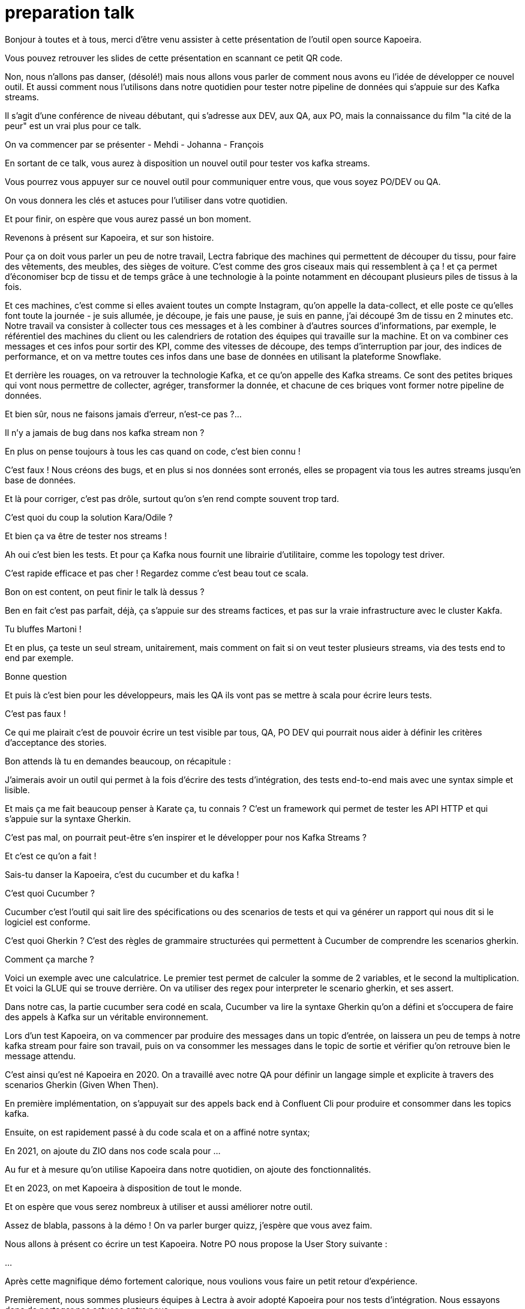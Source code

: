 = preparation talk

Bonjour à toutes et à tous, merci d'être venu assister à cette présentation de l'outil open source Kapoeira.

Vous pouvez retrouver les slides de cette présentation en scannant ce petit QR code.


Non, nous n'allons pas danser, (désolé!) mais nous allons vous parler de comment nous avons eu l'idée de développer ce nouvel outil.
Et aussi comment nous l'utilisons dans notre quotidien pour tester notre pipeline de données qui s'appuie sur des Kafka streams.

Il s'agit d'une conférence de niveau débutant, qui s'adresse aux DEV, aux QA, aux PO, mais la connaissance du film "la cité de la peur"
est un vrai plus pour ce talk.

On va commencer par se présenter
- Mehdi
- Johanna
- François

En sortant de ce talk, vous aurez à disposition un nouvel outil pour tester vos kafka streams.

Vous pourrez vous appuyer sur ce nouvel outil pour communiquer entre vous, que vous soyez PO/DEV ou QA.

On vous donnera les clés et astuces pour l'utiliser dans votre quotidien.

Et pour finir, on espère que vous aurez passé un bon moment.


Revenons à présent sur Kapoeira, et sur son histoire.

Pour ça on doit vous parler un peu de notre travail,
Lectra fabrique des machines qui permettent de découper du tissu, pour faire des vêtements, des meubles, des sièges de voiture.
C'est comme des gros ciseaux mais qui ressemblent à ça ! et ça permet d'économiser bcp de tissu et de temps grâce à une
technologie à la pointe notamment en découpant plusieurs piles de tissus à la fois.

Et ces machines, c'est comme si elles avaient toutes un compte Instagram, qu'on appelle la data-collect, et elle poste ce qu'elles
font toute la journée - je suis allumée, je découpe, je fais une pause, je suis  en panne, j'ai découpé 3m de tissu en 2 minutes etc.
Notre travail va consister à collecter tous ces messages et à les combiner à d'autres sources d'informations, par exemple,
le référentiel des machines du client ou les calendriers de rotation des équipes qui travaille sur la machine.
Et on va combiner ces messages et ces infos pour sortir des KPI, comme des vitesses de découpe, des temps d'interruption par jour,
des indices de performance, et on va mettre toutes ces infos dans une base de données en utilisant la plateforme Snowflake.

Et derrière les rouages, on va retrouver la technologie Kafka, et ce qu'on appelle des Kafka streams. Ce sont des petites briques qui
 vont nous permettre de collecter, agréger, transformer la donnée, et chacune de ces briques vont former notre pipeline de données.


Et bien sûr, nous ne faisons jamais d'erreur, n'est-ce pas ?...

Il n'y a jamais de bug dans nos kafka stream non ?

En plus on pense toujours à tous les cas quand on code, c'est bien connu !

C'est faux ! Nous créons des bugs, et en plus si nos données sont erronés, elles se propagent via tous les autres streams jusqu'en
base de données.

Et là pour corriger, c'est pas drôle, surtout qu'on s'en rend compte souvent trop tard.


C'est quoi du coup la solution Kara/Odile ?

Et bien ça va être de tester nos streams !

Ah oui c'est bien les tests. Et pour ça Kafka nous fournit une librairie d'utilitaire, comme les topology test driver.

C'est rapide efficace et pas cher ! Regardez comme c'est beau tout ce scala.

Bon on est content, on peut finir le talk là dessus ?


Ben en fait c'est pas parfait, déjà, ça s'appuie sur des streams factices, et pas sur la vraie infrastructure avec le cluster Kakfa.

Tu bluffes Martoni !

Et en plus, ça teste un seul stream, unitairement, mais comment on fait si on veut tester plusieurs streams,
via des tests end to end par exemple.

Bonne question

Et puis là c'est bien pour les développeurs, mais les QA ils vont pas se mettre à scala pour écrire leurs tests.

C'est pas faux !

Ce qui me plairait c'est de pouvoir écrire un test visible par tous, QA, PO DEV qui pourrait nous aider à définir les critères
d'acceptance des stories.

Bon attends là tu en demandes beaucoup, on récapitule :

J'aimerais avoir un outil qui permet à la fois d'écrire des tests d'intégration, des tests end-to-end mais avec une syntax simple
et lisible.

Et mais ça me fait beaucoup penser à Karate ça, tu connais ? C'est un framework qui permet de tester les API HTTP et qui s'appuie
sur la syntaxe Gherkin.

C'est pas mal, on pourrait peut-être s'en inspirer et le développer pour nos Kafka Streams ?

Et c'est ce qu'on a fait !


Sais-tu danser la Kapoeira, c'est du cucumber et du kafka !

C'est quoi Cucumber ?

Cucumber c'est l'outil qui sait lire des spécifications ou des scenarios de tests et qui va générer un rapport qui nous dit si
le logiciel est conforme.

C'est quoi Gherkin ? C'est des règles de grammaire structurées qui permettent à Cucumber de comprendre les scenarios gherkin.

Comment ça marche ?

Voici un exemple avec une calculatrice. Le premier test permet de calculer la somme de 2 variables, et le second la multiplication.
Et voici la GLUE qui se trouve derrière. On va utiliser des regex pour interpreter le scenario gherkin, et ses assert.

Dans notre cas, la partie cucumber sera codé en scala, Cucumber va lire la syntaxe Gherkin qu'on a défini et s'occupera de faire des appels
à Kafka sur un véritable environnement.

Lors d'un test Kapoeira, on va commencer par produire des messages dans un topic d'entrée, on laissera un peu de temps à notre kafka
stream pour faire son travail, puis on va consommer les messages dans le topic de sortie et vérifier qu'on retrouve bien le message
attendu.

C'est ainsi qu'est né Kapoeira en 2020. On a travaillé avec notre QA pour définir un langage simple et explicite à travers des
scenarios Gherkin (Given When Then).

En première implémentation, on s'appuyait sur des appels back end à Confluent Cli pour produire et consommer dans les topics kafka.

Ensuite, on est rapidement passé à du code scala et on a affiné notre syntax;

En 2021, on ajoute du ZIO dans nos code scala pour ...

Au fur et à mesure qu'on utilise Kapoeira dans notre quotidien, on ajoute des fonctionnalités.

Et en 2023, on met Kapoeira à disposition de tout le monde.

Et on espère que vous serez nombreux à utiliser et aussi améliorer notre outil.


Assez de blabla, passons à la démo ! On va parler burger quizz, j'espère que vous avez faim.

Nous allons à présent co écrire un test Kapoeira. Notre PO nous propose la User Story suivante :

...

Après cette magnifique démo fortement calorique, nous voulions vous faire un petit retour d'expérience.

Premièrement, nous sommes plusieurs équipes à Lectra à avoir adopté Kapoeira pour nos tests d'intégration.
Nous essayons donc de partager nos astuces entre nous.

Au sein de notre équipe, on co écrit ensemble les tests d'acceptances lors des séances de conception des stories.
ça nous permet de commencer les développements avec une idée claire de l'attendue.

Ensuite les développeurs partagent au QA les cas de tests unitaires qu'ils ont écrits, et le QA s'occupe de définir tous ses tests
avec Kapoeira.

Enfin, nous avons un ensemble de tests end to end qui vérifient l'intégration des kafka streams ensemble.


Parlons des avantages,

Déjà, Kapoeira utilise la même infrastructure que nos streams, et donc le vrai cluster Kafka.

Ensuite, c'est très facile à écrire, à enrichir, et à relire.

Ca nous permet de communiquer et de nous mettre d'accord sur l'attendue lors des conceptions des stories.

On peut avoir une approche TDD (tests first) et travailler en parallèle avec le QA.

En plus les tests nous servent à la fois de documentation et d'acceptance.
quand on se replonge dans un stream qu'on a pas touché depuis un moment, on commence toujours par regarder ses tests Kapoeira
pour se rappeler le contexte métier.

Bon j'espère qu'on vous a convaincu d'utiliser notre magnifique outil !

Alors comment concrètement allez-vous faire pour l'utiliser ?

Pour ça, on vous a mis à disposition une image docker, et vous pouvez la builder et l'utiliser ainsi.


On vous remercie pour votre attention. N'hésitez pas si vous avez des questions. On attend aussi vos feedbacks sur notre talk grâce à ce QR code.

